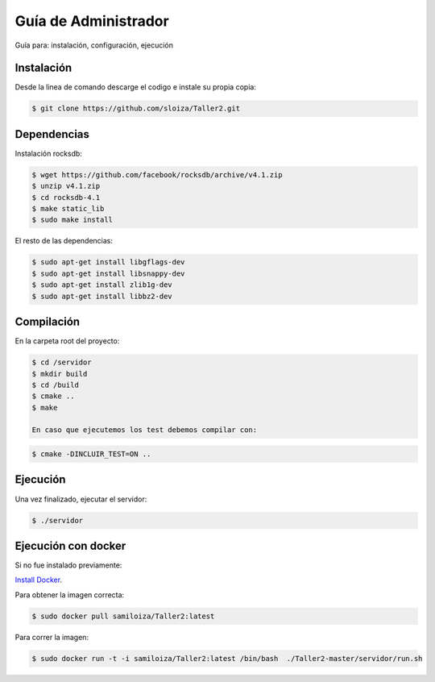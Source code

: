 Guía de Administrador
=======================

Guía para: instalación, configuración, ejecución

Instalación
------------

Desde la linea de comando descarge el codigo e instale su propia copia:

.. code-block:: bash

   $ git clone https://github.com/sloiza/Taller2.git 


Dependencias
------------

Instalación rocksdb:

.. code-block:: bash

   $ wget https://github.com/facebook/rocksdb/archive/v4.1.zip
   $ unzip v4.1.zip
   $ cd rocksdb-4.1
   $ make static_lib
   $ sudo make install

El resto de las dependencias:

.. code-block:: bash

   $ sudo apt-get install libgflags-dev
   $ sudo apt-get install libsnappy-dev
   $ sudo apt-get install zlib1g-dev
   $ sudo apt-get install libbz2-dev

Compilación
------------

En la carpeta root del proyecto:

.. code-block:: bash

   $ cd /servidor
   $ mkdir build  
   $ cd /build  
   $ cmake ..  
   $ make  

   En caso que ejecutemos los test debemos compilar con:

.. code-block:: bash

   $ cmake -DINCLUIR_TEST=ON ..

Ejecución
-----------

Una vez finalizado, ejecutar el servidor:

.. code-block:: bash

   $ ./servidor

Ejecución con docker
---------------------

Si no fue instalado previamente:

`Install Docker`_.

.. _Install Docker: https://docs.docker.com/engine/installation/ubuntulinux/

Para obtener la imagen correcta:   

.. code-block:: bash

   $ sudo docker pull samiloiza/Taller2:latest

Para correr la imagen:

.. code-block:: bash

   $ sudo docker run -t -i samiloiza/Taller2:latest /bin/bash  ./Taller2-master/servidor/run.sh


